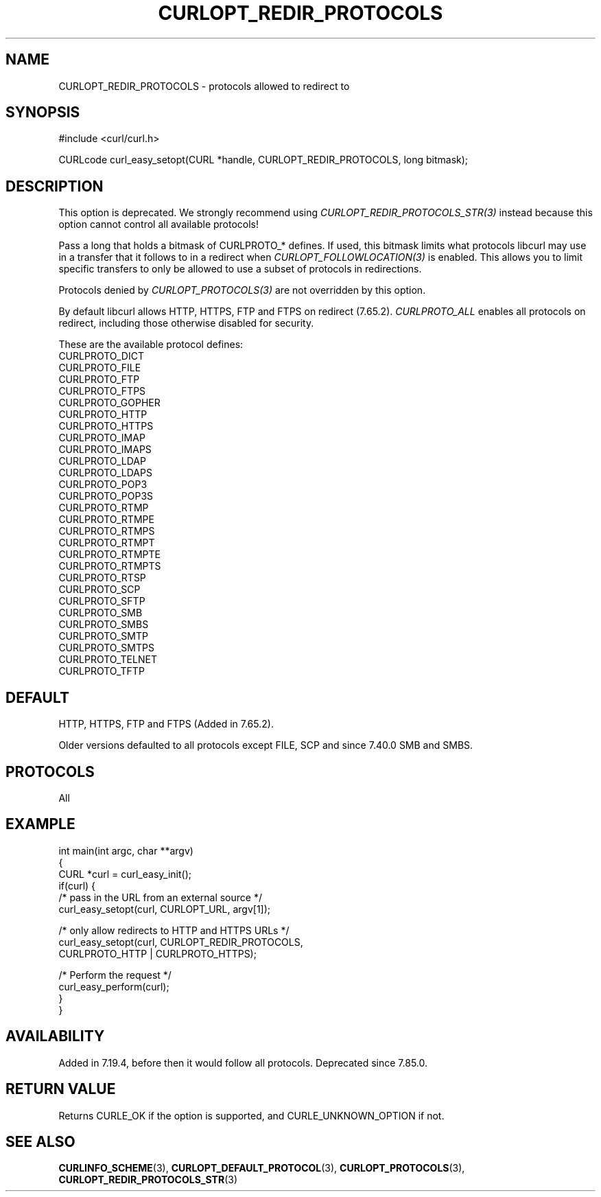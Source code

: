 .\" generated by cd2nroff 0.1 from CURLOPT_REDIR_PROTOCOLS.md
.TH CURLOPT_REDIR_PROTOCOLS 3 "June 20 2025" libcurl
.SH NAME
CURLOPT_REDIR_PROTOCOLS \- protocols allowed to redirect to
.SH SYNOPSIS
.nf
#include <curl/curl.h>

CURLcode curl_easy_setopt(CURL *handle, CURLOPT_REDIR_PROTOCOLS, long bitmask);
.fi
.SH DESCRIPTION
This option is deprecated. We strongly recommend using
\fICURLOPT_REDIR_PROTOCOLS_STR(3)\fP instead because this option cannot
control all available protocols!

Pass a long that holds a bitmask of CURLPROTO_* defines. If used, this bitmask
limits what protocols libcurl may use in a transfer that it follows to in a
redirect when \fICURLOPT_FOLLOWLOCATION(3)\fP is enabled. This allows you to
limit specific transfers to only be allowed to use a subset of protocols in
redirections.

Protocols denied by \fICURLOPT_PROTOCOLS(3)\fP are not overridden by this
option.

By default libcurl allows HTTP, HTTPS, FTP and FTPS on redirect (7.65.2).
\fICURLPROTO_ALL\fP enables all protocols on redirect, including those
otherwise disabled for security.

These are the available protocol defines:
.nf
CURLPROTO_DICT
CURLPROTO_FILE
CURLPROTO_FTP
CURLPROTO_FTPS
CURLPROTO_GOPHER
CURLPROTO_HTTP
CURLPROTO_HTTPS
CURLPROTO_IMAP
CURLPROTO_IMAPS
CURLPROTO_LDAP
CURLPROTO_LDAPS
CURLPROTO_POP3
CURLPROTO_POP3S
CURLPROTO_RTMP
CURLPROTO_RTMPE
CURLPROTO_RTMPS
CURLPROTO_RTMPT
CURLPROTO_RTMPTE
CURLPROTO_RTMPTS
CURLPROTO_RTSP
CURLPROTO_SCP
CURLPROTO_SFTP
CURLPROTO_SMB
CURLPROTO_SMBS
CURLPROTO_SMTP
CURLPROTO_SMTPS
CURLPROTO_TELNET
CURLPROTO_TFTP
.fi
.SH DEFAULT
HTTP, HTTPS, FTP and FTPS (Added in 7.65.2).

Older versions defaulted to all protocols except FILE, SCP and since 7.40.0
SMB and SMBS.
.SH PROTOCOLS
All
.SH EXAMPLE
.nf
int main(int argc, char **argv)
{
  CURL *curl = curl_easy_init();
  if(curl) {
    /* pass in the URL from an external source */
    curl_easy_setopt(curl, CURLOPT_URL, argv[1]);

    /* only allow redirects to HTTP and HTTPS URLs */
    curl_easy_setopt(curl, CURLOPT_REDIR_PROTOCOLS,
                     CURLPROTO_HTTP | CURLPROTO_HTTPS);

    /* Perform the request */
    curl_easy_perform(curl);
  }
}
.fi
.SH AVAILABILITY
Added in 7.19.4, before then it would follow all protocols. Deprecated
since 7.85.0.
.SH RETURN VALUE
Returns CURLE_OK if the option is supported, and CURLE_UNKNOWN_OPTION if not.
.SH SEE ALSO
.BR CURLINFO_SCHEME (3),
.BR CURLOPT_DEFAULT_PROTOCOL (3),
.BR CURLOPT_PROTOCOLS (3),
.BR CURLOPT_REDIR_PROTOCOLS_STR (3)
